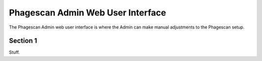 ==================================
Phagescan Admin Web User Interface
==================================

The Phagescan Admin web user interface is where the Admin can make manual adjustments to the Phagescan setup.

Section 1
=========

Stuff.
